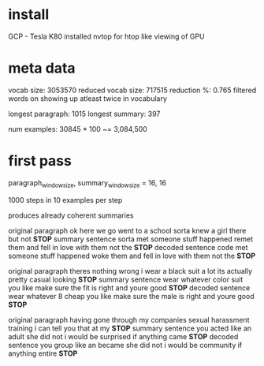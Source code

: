 
* install

GCP - Tesla K80
installed nvtop for htop like viewing of GPU

* meta data 

vocab size:          3053570 
reduced vocab size:  717515
reduction %:         0.765
filtered words on showing up atleast twice in vocabulary

longest paragraph:   1015
longest summary:     397

num examples:        30845 * 100 ~= 3,084,500

* first pass 

paragraph_window_size, summary_window_size = 16, 16

1000 steps in 10 examples per step

produces already coherent summaries

original paragraph
 ok here we go went to a school sorta knew a girl there but not *STOP*
summary sentence
 sorta met someone stuff happened remet them and fell in love with them not the *STOP*
decoded sentence
 code met someone stuff happened woke them and fell in love with them not the *STOP*

original paragraph
 theres nothing wrong i wear a black suit a lot its actually pretty casual looking *STOP*
summary sentence
 wear whatever color suit you like make sure the fit is right and youre good *STOP*
decoded sentence
 wear whatever 8 cheap you like make sure the male is right and youre good *STOP*

original paragraph
 having gone through my companies sexual harassment training i can tell you that at my *STOP*
summary sentence
 you acted like an adult she did not i would be surprised if anything came *STOP*
decoded sentence
 you group like an became she did not i would be community if anything entire *STOP*
